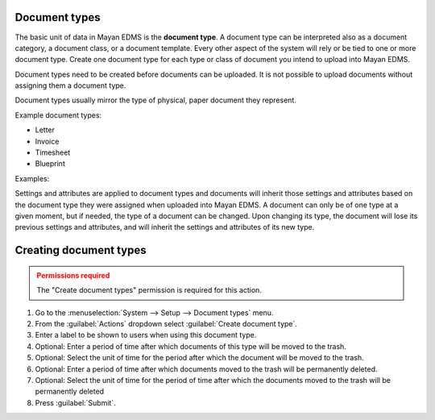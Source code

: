 Document types
==============

The basic unit of data in Mayan EDMS is the **document type**. A document
type can be interpreted also as a document category, a document class, or a
document template. Every other aspect of the system will rely or be tied to
one or more document type. Create one document type for each type or class of
document you intend to upload into Mayan EDMS.

Document types need to be created before documents can be
uploaded. It is not possible to upload documents without assigning them a
document type.

Document types usually mirror the type of physical, paper document they
represent.

Example document types:

* Letter
* Invoice
* Timesheet
* Blueprint

.. blockdiag::

   blockdiag {
      default_shape = roundedbox

      document_type [ label = 'each document type' ];
      documents [ label = 'many documents' ];

      document_type -> documents;
   }


Examples:

.. blockdiag::

   blockdiag {
      default_shape = roundedbox

      document_type [ label = 'Invoice' ];
      documents_1 [ label = 'invoice_001.pdf', width=200 ];
      documents_2 [ label = 'invoice_032.pdf', width=200 ];

      document_type -> documents_1, documents_2;
   }


.. blockdiag::

   blockdiag {
      default_shape = roundedbox

      document_type [ label = 'Receipts' ];
      documents_1 [ label = 'groceries_18-01-11.pdf', width=200  ];
      documents_2 [ label = 'car_payment-17-01-02.png', width=200  ];

      document_type -> documents_1, documents_2;
   }


Settings and attributes are applied to document types and documents will
inherit those settings and attributes based on the document type they were
assigned when uploaded into Mayan EDMS. A document can only be of one
type at a given moment, but if needed, the type of a document can be changed.
Upon changing its type, the document will lose its previous settings and
attributes, and will inherit the settings and attributes of its new type.


Creating document types
=======================

.. admonition:: Permissions required
    :class: warning

    The "Create document types" permission is required for this action.


#. Go to the :menuselection:`System --> Setup --> Document types` menu.
#. From the :guilabel:`Actions` dropdown select :guilabel:`Create document type`.
#. Enter a label to be shown to users when using this document type.
#. Optional: Enter a period of time after which documents of this type will be moved to the trash.
#. Optional: Select the unit of time for the period after which the document will be moved to the trash.
#. Optional: Enter a period of time after which documents moved to the trash will be permanently deleted.
#. Optional: Select the unit of time for the period of time after which the documents moved to the trash will be permanently deleted
#. Press :guilabel:`Submit`.
